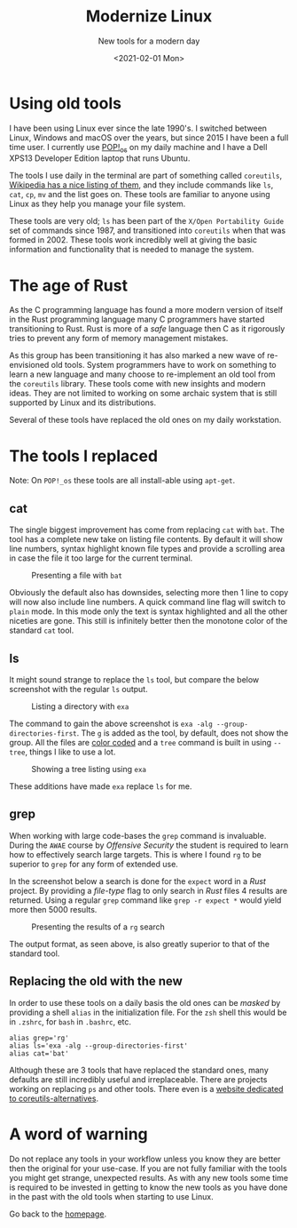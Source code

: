 #+TITLE: Modernize Linux
#+subtitle: New tools for a modern day
#+options: toc:t
#+DATE: <2021-02-01 Mon>

* Using old tools

I have been using Linux ever since the late 1990's. I switched between Linux, Windows and macOS over the years, but since 2015 I have been a full time user. I currently use [[https://pop.system76.com/][POP!_os]] on my daily machine and I have a Dell XPS13 Developer Edition laptop that runs Ubuntu.

The tools I use daily in the terminal are part of something called =coreutils=, [[https://en.wikipedia.org/wiki/List_of_GNU_Core_Utilities_commands][Wikipedia has a nice listing of them]], and they include commands like =ls=, =cat=, =cp=, =mv= and the list goes on. These tools are familiar to anyone using Linux as they help you manage your file system.

These tools are very old; =ls= has been part of the =X/Open Portability Guide= set of commands since 1987, and transitioned into =coreutils= when that was formed in 2002. These tools work incredibly well at giving the basic information and functionality that is needed to manage the system.

* The age of Rust

As the C programming language has found a more modern version of itself in the Rust programming language many C programmers have started transitioning to Rust. Rust is more of a /safe/ language then C as it rigorously tries to prevent any form of memory management mistakes.

As this group has been transitioning it has also marked a new wave of re-envisioned old tools. System programmers have to work on something to learn a new language and many choose to re-implement an old tool from the =coreutils= library. These tools come with new insights and modern ideas. They are not limited to working on some archaic system that is still supported by Linux and its distributions.

Several of these tools have replaced the old ones on my daily workstation. 

* The tools I replaced

Note: On =POP!_os= these tools are all install-able using =apt-get=. 

** cat
:PROPERTIES:
:ATTACH_DIR: /home/arjen/Projects/credmp.github.io/posts/2021-02-01-modernize-linux/index_att
:END:

The single biggest improvement has come from replacing =cat= with =bat=. The tool has a complete new take on listing file contents. By default it will show line numbers, syntax highlight known file types and provide a scrolling area in case the file it too large for the current terminal.

#+CAPTION: Presenting a file with =bat=
[[file:index_att/bat.png]]

Obviously the default also has downsides, selecting more then 1 line to copy will now also include line numbers. A quick command line flag will switch to =plain= mode. In this mode only the text is syntax highlighted and all the other niceties are gone. This still is infinitely better then the monotone color of the standard =cat= tool.

** ls
:PROPERTIES:
:ATTACH_DIR: /home/arjen/Projects/credmp.github.io/posts/2021-02-01-modernize-linux/index_att
:END:

It might sound strange to replace the =ls= tool, but compare the below screenshot with the regular =ls= output.

#+CAPTION: Listing a directory with =exa=
[[file:index_att/ls.png]]

 The command to gain the above screenshot is =exa -alg --group-directories-first=. The =g= is added as the tool, by default, does not show the group. All the files are [[https://the.exa.website/features/colours][color coded]] and a =tree= command is built in using =--tree=, things I like to use a lot. 

 #+CAPTION: Showing a tree listing using =exa=
 [[file:index_att/ls-tree.png]]

These additions have made =exa= replace =ls= for me.
 
** grep
:PROPERTIES:
:ATTACH_DIR: /home/arjen/Projects/credmp.github.io/posts/2021-02-01-modernize-linux/index_att
:END:

When working with large code-bases the =grep= command is invaluable. During the =AWAE= course by /Offensive Security/ the student is required to learn how to effectively search large targets. This is where I found =rg= to be superior to =grep= for any form of extended use.

In the screenshot below a search is done for the =expect= word in a /Rust/ project. By providing a /file-type/ flag to only search in /Rust/ files 4 results are returned. Using a regular =grep= command like =grep -r expect *= would yield more then 5000 results.

#+CAPTION: Presenting the results of a =rg= search
[[file:index_att/rg.png]]

The output format, as seen above, is also greatly superior to that of the standard tool. 

** Replacing the old with the new

In order to use these tools on a daily basis the old ones can be /masked/ by providing a shell =alias= in the initialization file. For the =zsh= shell this would be in =.zshrc=, for =bash= in =.bashrc=, etc.

#+begin_src shell
alias grep='rg'
alias ls='exa -alg --group-directories-first'
alias cat='bat'
#+end_src

Although these are 3 tools that have replaced the standard ones, many defaults are still incredibly useful and irreplaceable. There are projects working on replacing =ps= and other tools. There even is a [[https://rust.libhunt.com/coreutils-alternatives][website dedicated to coreutils-alternatives]].

* A word of warning

Do not replace any tools in your workflow unless you know they are better then the original for your use-case. If you are not fully familiar with the tools you might get strange, unexpected results. As with any new tools some time is required to be invested in getting to know the new tools as you have done in the past with the old tools when starting to use Linux. 

Go back to the [[../../index.org][homepage]].

